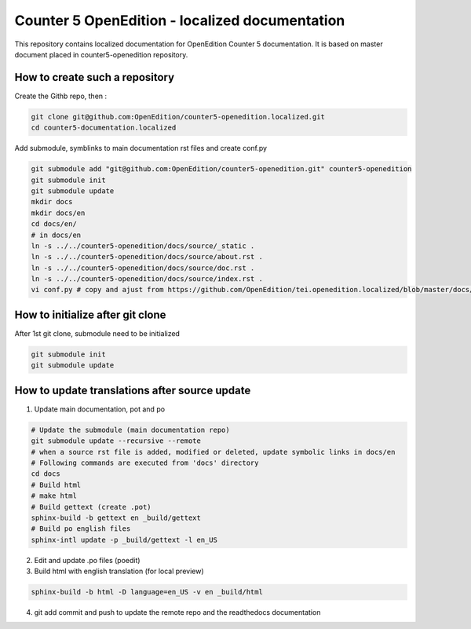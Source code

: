 Counter 5 OpenEdition - localized documentation
#########################################################

This repository contains localized documentation for OpenEdition Counter 5 documentation. It
is based on master document placed in counter5-openedition repository.



How to create such a repository
=========================================================

Create the Githb repo, then :

.. code-block:: sh

   git clone git@github.com:OpenEdition/counter5-openedition.localized.git
   cd counter5-documentation.localized

Add submodule, symblinks to main documentation rst files and create conf.py

.. code-block:: sh

   git submodule add "git@github.com:OpenEdition/counter5-openedition.git" counter5-openedition
   git submodule init
   git submodule update
   mkdir docs
   mkdir docs/en
   cd docs/en/
   # in docs/en
   ln -s ../../counter5-openedition/docs/source/_static .
   ln -s ../../counter5-openedition/docs/source/about.rst .
   ln -s ../../counter5-openedition/docs/source/doc.rst .
   ln -s ../../counter5-openedition/docs/source/index.rst .
   vi conf.py # copy and ajust from https://github.com/OpenEdition/tei.openedition.localized/blob/master/docs/en/conf.py

How to initialize after git clone
=========================================================

After 1st git clone, submodule need to be initialized 

.. code-block:: sh

   git submodule init
   git submodule update


How to update translations after source update
=========================================================

1. Update main documentation, pot and po

.. code-block:: sh

   # Update the submodule (main documentation repo)
   git submodule update --recursive --remote
   # when a source rst file is added, modified or deleted, update symbolic links in docs/en
   # Following commands are executed from 'docs' directory
   cd docs
   # Build html
   # make html
   # Build gettext (create .pot)
   sphinx-build -b gettext en _build/gettext
   # Build po english files
   sphinx-intl update -p _build/gettext -l en_US

2. Edit and update .po files (poedit)

3. Build html with english translation (for local preview)

.. code-block:: sh

   sphinx-build -b html -D language=en_US -v en _build/html

4. git add commit and push to update the remote repo and the readthedocs documentation


